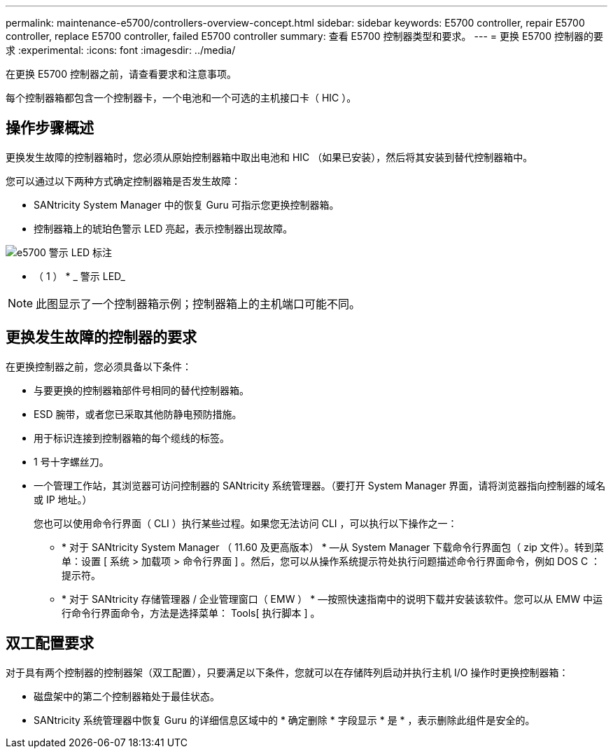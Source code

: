 ---
permalink: maintenance-e5700/controllers-overview-concept.html 
sidebar: sidebar 
keywords: E5700 controller, repair E5700 controller, replace E5700 controller, failed E5700 controller 
summary: 查看 E5700 控制器类型和要求。 
---
= 更换 E5700 控制器的要求
:experimental: 
:icons: font
:imagesdir: ../media/


[role="lead"]
在更换 E5700 控制器之前，请查看要求和注意事项。

每个控制器箱都包含一个控制器卡，一个电池和一个可选的主机接口卡（ HIC ）。



== 操作步骤概述

更换发生故障的控制器箱时，您必须从原始控制器箱中取出电池和 HIC （如果已安装），然后将其安装到替代控制器箱中。

您可以通过以下两种方式确定控制器箱是否发生故障：

* SANtricity System Manager 中的恢复 Guru 可指示您更换控制器箱。
* 控制器箱上的琥珀色警示 LED 亮起，表示控制器出现故障。


image::../media/e5700_attention_led_callout.png[e5700 警示 LED 标注]

* （ 1 ） * _ 警示 LED_


NOTE: 此图显示了一个控制器箱示例；控制器箱上的主机端口可能不同。



== 更换发生故障的控制器的要求

在更换控制器之前，您必须具备以下条件：

* 与要更换的控制器箱部件号相同的替代控制器箱。
* ESD 腕带，或者您已采取其他防静电预防措施。
* 用于标识连接到控制器箱的每个缆线的标签。
* 1 号十字螺丝刀。
* 一个管理工作站，其浏览器可访问控制器的 SANtricity 系统管理器。（要打开 System Manager 界面，请将浏览器指向控制器的域名或 IP 地址。）
+
您也可以使用命令行界面（ CLI ）执行某些过程。如果您无法访问 CLI ，可以执行以下操作之一：

+
** * 对于 SANtricity System Manager （ 11.60 及更高版本） * —从 System Manager 下载命令行界面包（ zip 文件）。转到菜单：设置 [ 系统 > 加载项 > 命令行界面 ] 。然后，您可以从操作系统提示符处执行问题描述命令行界面命令，例如 DOS C ：提示符。
** * 对于 SANtricity 存储管理器 / 企业管理窗口（ EMW ） * —按照快速指南中的说明下载并安装该软件。您可以从 EMW 中运行命令行界面命令，方法是选择菜单： Tools[ 执行脚本 ] 。






== 双工配置要求

对于具有两个控制器的控制器架（双工配置），只要满足以下条件，您就可以在存储阵列启动并执行主机 I/O 操作时更换控制器箱：

* 磁盘架中的第二个控制器箱处于最佳状态。
* SANtricity 系统管理器中恢复 Guru 的详细信息区域中的 * 确定删除 * 字段显示 * 是 * ，表示删除此组件是安全的。

